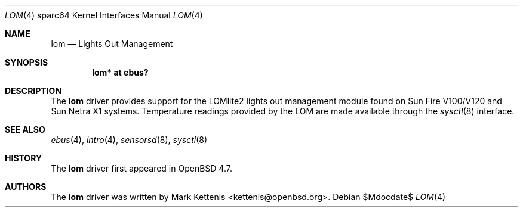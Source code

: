 .\"     $OpenBSD$
.\"
.\" Copyright (c) 2009 Mark Kettenis <kettenis@openbsd.org>
.\"
.\" Permission to use, copy, modify, and distribute this software for any
.\" purpose with or without fee is hereby granted, provided that the above
.\" copyright notice and this permission notice appear in all copies.
.\"
.\" THE SOFTWARE IS PROVIDED "AS IS" AND THE AUTHOR DISCLAIMS ALL WARRANTIES
.\" WITH REGARD TO THIS SOFTWARE INCLUDING ALL IMPLIED WARRANTIES OF
.\" MERCHANTABILITY AND FITNESS. IN NO EVENT SHALL THE AUTHOR BE LIABLE FOR
.\" ANY SPECIAL, DIRECT, INDIRECT, OR CONSEQUENTIAL DAMAGES OR ANY DAMAGES
.\" WHATSOEVER RESULTING FROM LOSS OF USE, DATA OR PROFITS, WHETHER IN AN
.\" ACTION OF CONTRACT, NEGLIGENCE OR OTHER TORTIOUS ACTION, ARISING OUT OF
.\" OR IN CONNECTION WITH THE USE OR PERFORMANCE OF THIS SOFTWARE.
.\"
.Dd $Mdocdate$
.Dt LOM 4 sparc64
.Os
.Sh NAME
.Nm lom
.Nd Lights Out Management
.Sh SYNOPSIS
.Cd "lom* at ebus?"
.Sh DESCRIPTION
The
.Nm
driver provides support for the LOMlite2 lights out management module found
on Sun Fire V100/V120 and Sun Netra X1 systems.
Temperature readings provided by the LOM are made available through the
.Xr sysctl 8
interface.
.Sh SEE ALSO
.Xr ebus 4 ,
.Xr intro 4 ,
.Xr sensorsd 8 ,
.Xr sysctl 8
.Sh HISTORY
The
.Nm
driver first appeared in
.Ox 4.7 .
.Sh AUTHORS
The
.Nm
driver was written by
.An Mark Kettenis Aq kettenis@openbsd.org .
